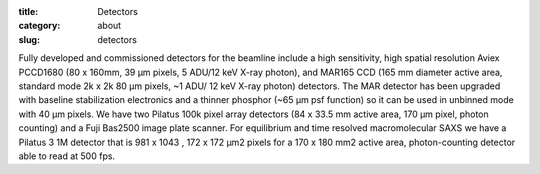 :title: Detectors
:category: about
:slug: detectors


Fully developed and commissioned detectors for the beamline include a high
sensitivity, high spatial resolution Aviex PCCD1680 (80 x 160mm, 39 µm pixels,
5 ADU/12 keV X-ray photon), and MAR165 CCD (165 mm diameter active area,
standard mode 2k x 2k 80 µm pixels, ~1 ADU/ 12 keV X-ray photon) detectors.
The MAR detector has been upgraded with baseline stabilization electronics
and a thinner phosphor (~65 µm psf function) so it can be used in unbinned
mode with 40 µm pixels. We have two Pilatus 100k pixel array detectors (84 x
33.5 mm active area, 170 µm pixel, photon counting) and a Fuji Bas2500 image
plate scanner. For equilibrium and time resolved macromolecular SAXS we have a
Pilatus 3 1M detector that is 981 x 1043 \, 172 x 172 µm2 pixels for a 170 x
180 mm2 active area, photon-counting detector able to read at 500 fps.
